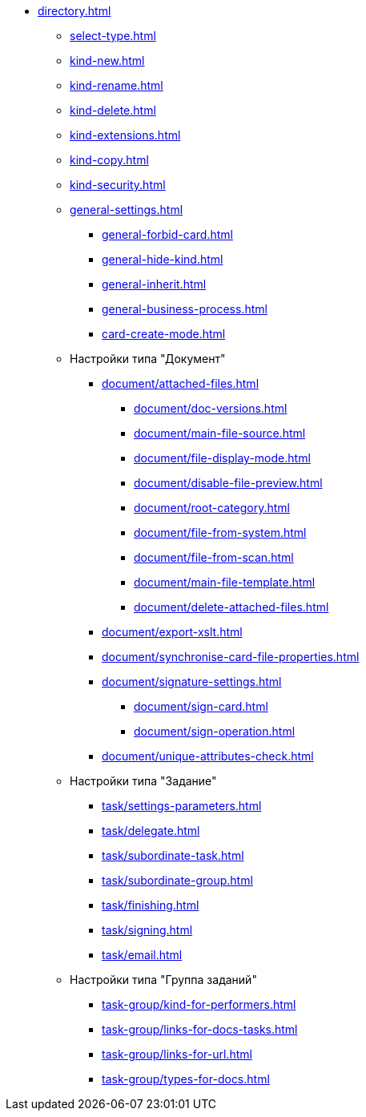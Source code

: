** xref:directory.adoc[]
*** xref:select-type.adoc[]
*** xref:kind-new.adoc[]
*** xref:kind-rename.adoc[]
*** xref:kind-delete.adoc[]
*** xref:kind-extensions.adoc[]
*** xref:kind-copy.adoc[]
*** xref:kind-security.adoc[]
*** xref:general-settings.adoc[]
**** xref:general-forbid-card.adoc[]
**** xref:general-hide-kind.adoc[]
**** xref:general-inherit.adoc[]
**** xref:general-business-process.adoc[]
**** xref:card-create-mode.adoc[]
*** Настройки типа "Документ"
**** xref:document/attached-files.adoc[]
***** xref:document/doc-versions.adoc[]
***** xref:document/main-file-source.adoc[]
***** xref:document/file-display-mode.adoc[]
***** xref:document/disable-file-preview.adoc[]
***** xref:document/root-category.adoc[]
***** xref:document/file-from-system.adoc[]
***** xref:document/file-from-scan.adoc[]
***** xref:document/main-file-template.adoc[]
***** xref:document/delete-attached-files.adoc[]
**** xref:document/export-xslt.adoc[]
**** xref:document/synchronise-card-file-properties.adoc[]
**** xref:document/signature-settings.adoc[]
***** xref:document/sign-card.adoc[]
***** xref:document/sign-operation.adoc[]
**** xref:document/unique-attributes-check.adoc[]
*** Настройки типа "Задание"
**** xref:task/settings-parameters.adoc[]
**** xref:task/delegate.adoc[]
**** xref:task/subordinate-task.adoc[]
**** xref:task/subordinate-group.adoc[]
**** xref:task/finishing.adoc[]
**** xref:task/signing.adoc[]
**** xref:task/email.adoc[]
*** Настройки типа "Группа заданий"
**** xref:task-group/kind-for-performers.adoc[]
**** xref:task-group/links-for-docs-tasks.adoc[]
**** xref:task-group/links-for-url.adoc[]
**** xref:task-group/types-for-docs.adoc[]